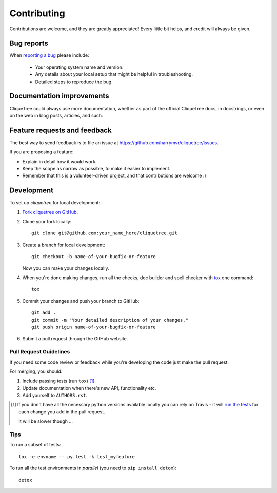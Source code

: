 ============
Contributing
============

Contributions are welcome, and they are greatly appreciated! Every
little bit helps, and credit will always be given.

Bug reports
===========

When `reporting a bug <https://github.com/harrymvr/cliquetree/issues>`_ please include:

    * Your operating system name and version.
    * Any details about your local setup that might be helpful in troubleshooting.
    * Detailed steps to reproduce the bug.

Documentation improvements
==========================

CliqueTree could always use more documentation, whether as part of the
official CliqueTree docs, in docstrings, or even on the web in blog posts,
articles, and such.

Feature requests and feedback
=============================

The best way to send feedback is to file an issue at https://github.com/harrymvr/cliquetree/issues.

If you are proposing a feature:

* Explain in detail how it would work.
* Keep the scope as narrow as possible, to make it easier to implement.
* Remember that this is a volunteer-driven project, and that contributions are welcome :)

Development
===========

To set up `cliquetree` for local development:

1. `Fork cliquetree on GitHub <https://github.com/harrymvr/cliquetree/fork>`_.
2. Clone your fork locally::

    git clone git@github.com:your_name_here/cliquetree.git

3. Create a branch for local development::

    git checkout -b name-of-your-bugfix-or-feature

   Now you can make your changes locally.

4. When you're done making changes, run all the checks, doc builder and spell checker with `tox <http://tox.readthedocs.org/en/latest/install.html>`_ one command::

    tox

5. Commit your changes and push your branch to GitHub::

    git add .
    git commit -m "Your detailed description of your changes."
    git push origin name-of-your-bugfix-or-feature

6. Submit a pull request through the GitHub website.

Pull Request Guidelines
-----------------------

If you need some code review or feedback while you're developing the code just make the pull request.

For merging, you should:

1. Include passing tests (run ``tox``) [1]_.
2. Update documentation when there's new API, functionality etc. 
3. Add yourself to ``AUTHORS.rst``.

.. [1] If you don't have all the necessary python versions available locally you can rely on Travis - it will 
       `run the tests <https://travis-ci.org/harrymvr/cliquetree/pull_requests>`_ for each change you add in the pull request.
       
       It will be slower though ...
       
Tips
----

To run a subset of tests::

    tox -e envname -- py.test -k test_myfeature

To run all the test environments in *parallel* (you need to ``pip install detox``)::

    detox
